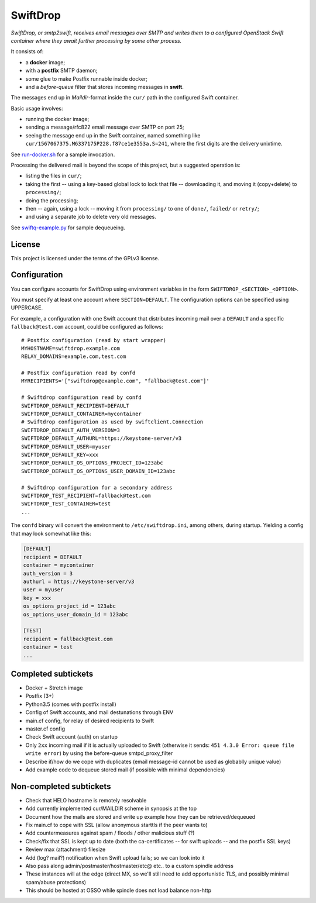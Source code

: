 SwiftDrop
=========

*SwiftDrop, or smtp2swift, receives email messages over SMTP and writes
them to a configured OpenStack Swift container where they await further
processing by some other process.*

It consists of:

* a **docker** image;
* with a **postfix** SMTP daemon;
* some glue to make Postfix runnable inside docker;
* and a *before-queue* filter that stores incoming messages in **swift**.

The messages end up in *Maildir*-format inside the ``cur/`` path in
the configured Swift container.

Basic usage involves:

* running the docker image;
* sending a message/rfc822 email message over SMTP on port 25;
* seeing the message end up in the Swift container, named something like
  ``cur/1567067375.M6337175P228.f87ce1e3553a,S=241``, where the first
  digits are the delivery unixtime.

See `run-docker.sh`_ for a sample invocation.

Processing the delivered mail is beyond the scope of this project, but a
suggested operation is:

* listing the files in ``cur/``;
* taking the first -- using a key-based global lock to lock that file --
  downloading it, and moving it (copy+delete) to ``processing/``;
* doing the processing;
* then -- again, using a lock -- moving it from ``processing/`` to one
  of ``done/``, ``failed/`` or ``retry/``;
* and using a separate job to delete very old messages.

See `swiftq-example.py`_ for sample dequeueing.


License
-------

This project is licensed under the terms of the GPLv3 license.


Configuration
-------------

You can configure accounts for SwiftDrop using environment variables in
the form ``SWIFTDROP_<SECTION>_<OPTION>``.

You must specify at least one account where ``SECTION=DEFAULT``. The
configuration options can be specified using UPPERCASE.

For example, a configuration with one Swift account that distributes
incoming mail over a ``DEFAULT`` and a specific ``fallback@test.com``
account, could be configured as follows::

    # Postfix configuration (read by start wrapper)
    MYHOSTNAME=swiftdrop.example.com
    RELAY_DOMAINS=example.com,test.com

    # Postfix configuration read by confd
    MYRECIPIENTS='["swiftdrop@example.com", "fallback@test.com"]'

    # Swiftdrop configuration read by confd
    SWIFTDROP_DEFAULT_RECIPIENT=DEFAULT
    SWIFTDROP_DEFAULT_CONTAINER=mycontainer
    # Swiftdrop configuration as used by swiftclient.Connection
    SWIFTDROP_DEFAULT_AUTH_VERSION=3
    SWIFTDROP_DEFAULT_AUTHURL=https://keystone-server/v3
    SWIFTDROP_DEFAULT_USER=myuser
    SWIFTDROP_DEFAULT_KEY=xxx
    SWIFTDROP_DEFAULT_OS_OPTIONS_PROJECT_ID=123abc
    SWIFTDROP_DEFAULT_OS_OPTIONS_USER_DOMAIN_ID=123abc

    # Swiftdrop configuration for a secondary address
    SWIFTDROP_TEST_RECIPIENT=fallback@test.com
    SWIFTDROP_TEST_CONTAINER=test
    ...

The ``confd`` binary will convert the environment to
``/etc/swiftdrop.ini``, among others, during startup. Yielding a config
that may look somewhat like this:

.. code-block:: ini

    [DEFAULT]
    recipient = DEFAULT
    container = mycontainer
    auth_version = 3
    authurl = https://keystone-server/v3
    user = myuser
    key = xxx
    os_options_project_id = 123abc
    os_options_user_domain_id = 123abc

    [TEST]
    recipient = fallback@test.com
    container = test
    ...


Completed subtickets
--------------------

- Docker + Stretch image
- Postfix (3+)
- Python3.5 (comes with postfix install)
- Config of Swift accounts, and mail destunations through ENV
- main.cf config, for relay of desired recipients to Swift
- master.cf config
- Check Swift account (auth) on startup
- Only ``2xx`` incoming mail if it is actually uploaded to Swift
  (otherwise it sends: ``451 4.3.0 Error: queue file write error``) by
  using the before-queue smtpd_proxy_filter
- Describe if/how do we cope with duplicates (email message-id cannot be
  used as globablly unique value)
- Add example code to dequeue stored mail (if possible with minimal
  dependencies)


Non-completed subtickets
------------------------

- Check that HELO hostname is remotely resolvable
- Add currently implemented cur/MAILDIR scheme in synopsis at the top
- Document how the mails are stored and write up example how they can be
  retrieved/dequeued
- Fix main.cf to cope with SSL (allow anonymous starttls if the peer
  wants to)
- Add countermeasures against spam / floods / other malicious stuff (?)
- Check/fix that SSL is kept up to date (both the ca-certificates -- for
  swift uploads -- and the postfix SSL keys)
- Review max (attachment) filesize
- Add (log? mail?) notification when Swift upload fails; so we can look into it
- Also pass along admin/postmaster/hostmaster/etc@ etc.. to a custom
  spindle address
- These instances will at the edge (direct MX, so we'll still need to
  add opportunistic TLS, and possibly minimal spam/abuse protections)
- This should be hosted at OSSO while spindle does not load balance non-http


.. _`run-docker.sh`: examples/run-docker.sh
.. _`swiftq-example.py`: examples/swiftq-example.py
